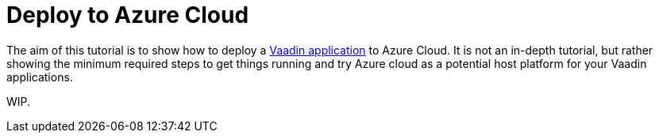 = Deploy to Azure Cloud

:hidden:
:title: Deploy to Azure Cloud
:authors: amahdy
:type: text
:tags: backend, cloud, deploy
:description: Learn how to deploy Vaadin app to Azure cloud
:repo:
:linkattrs:
:imagesdir: ./images

The aim of this tutorial is to show how to deploy a https://vaadin.com/start/latest/simple-ui[Vaadin application] to Azure Cloud. It is not an in-depth tutorial, but rather showing the minimum required steps to get things running and try Azure cloud as a potential host platform for your Vaadin applications.

WIP.
